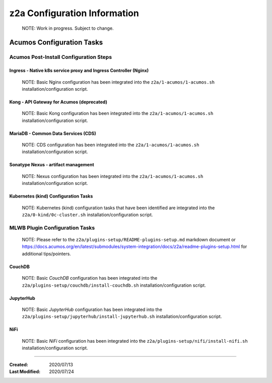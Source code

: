 .. ===============LICENSE_START=======================================================
.. Acumos CC-BY-4.0
.. ===================================================================================
.. Copyright (C) 2017-2020 AT&T Intellectual Property & Tech Mahindra. All rights reserved.
.. ===================================================================================
.. This Acumos documentation file is distributed by AT&T and Tech Mahindra
.. under the Creative Commons Attribution 4.0 International License (the "License");
.. you may not use this file except in compliance with the License.
.. You may obtain a copy of the License at
..
.. http://creativecommons.org/licenses/by/4.0
..
.. This file is distributed on an "AS IS" BASIS,
.. See the License for the specific language governing permissions and
.. limitations under the License.
.. ===============LICENSE_END=========================================================

=============================
z2a Configuration Information
=============================

  NOTE: Work in progress.  Subject to change.

Acumos Configuration Tasks
--------------------------

Acumos Post-Install Configuration Steps
~~~~~~~~~~~~~~~~~~~~~~~~~~~~~~~~~~~~~~~

Ingress - Native k8s service proxy and Ingress Controller (Nginx)
^^^^^^^^^^^^^^^^^^^^^^^^^^^^^^^^^^^^^^^^^^^^^^^^^^^^^^^^^^^^^^^^^

  NOTE: Basic Nginx configuration has been integrated into the
  ``z2a/1-acumos/1-acumos.sh`` installation/configuration script.

Kong - API Gateway for Acumos (deprecated)
^^^^^^^^^^^^^^^^^^^^^^^^^^^^^^^^^^^^^^^^^^

  NOTE: Basic Kong configuration has been integrated into the
  ``z2a/1-acumos/1-acumos.sh`` installation/configuration script.

MariaDB - Common Data Services (CDS)
^^^^^^^^^^^^^^^^^^^^^^^^^^^^^^^^^^^^

  NOTE: CDS configuration has been integrated into the
  ``z2a/1-acumos/1-acumos.sh`` installation/configuration script.

Sonatype Nexus - artifact management
^^^^^^^^^^^^^^^^^^^^^^^^^^^^^^^^^^^^

  NOTE: Nexus configuration has been integrated into the
  ``z2a/1-acumos/1-acumos.sh`` installation/configuration script.

Kubernetes (kind) Configuration Tasks
^^^^^^^^^^^^^^^^^^^^^^^^^^^^^^^^^^^^^

  NOTE: Kubernetes (kind) configuration tasks that have been identified
  are integrated into the ``z2a/0-kind/0c-cluster.sh`` installation/configuration
  script.

MLWB Plugin Configuration Tasks
~~~~~~~~~~~~~~~~~~~~~~~~~~~~~~~

  NOTE: Please refer to the ``z2a/plugins-setup/README-plugins-setup.md``
  markdown document or
  https://docs.acumos.org/en/latest/submodules/system-integration/docs/z2a/readme-plugins-setup.html
  for additional tips/pointers.

CouchDB
^^^^^^^

  NOTE: Basic *CouchDB* configuration has been integrated into the
  ``z2a/plugins-setup/couchdb/install-couchdb.sh`` installation/configuration script.

JupyterHub
^^^^^^^^^^

  NOTE: Basic *JupyterHub* configuration has been integrated into the
  ``z2a/plugins-setup/jupyterhub/install-jupyterhub.sh`` installation/configuration script.

NiFi
^^^^

  NOTE: Basic *NiFi* configuration has been integrated into the
  ``z2a/plugins-setup/nifi/install-nifi.sh`` installation/configuration script.

-----

:Created:           2020/07/13
:Last Modified:     2020/07/24
